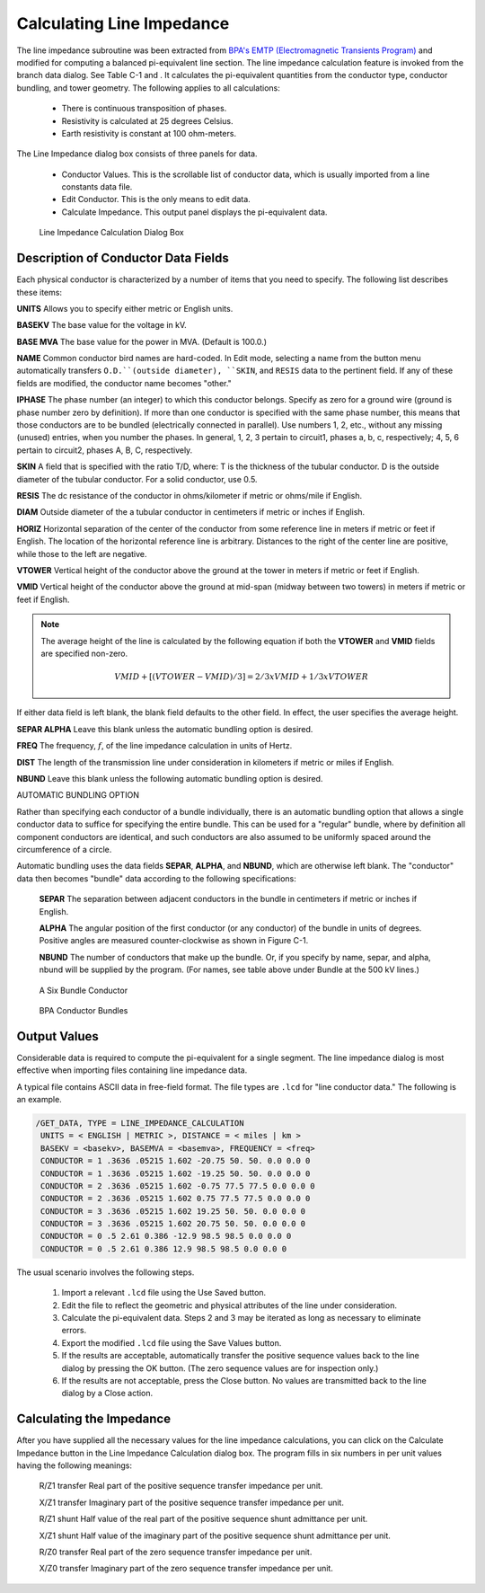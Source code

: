 .. _calculating-line-impedance:

**************************
Calculating Line Impedance
**************************
The line impedance subroutine was been extracted from `BPA's EMTP (Electromagnetic
Transients Program) <https://github.com/ahmadabdullah/BPA_EMTP>`_ and modified for computing a balanced
pi-equivalent line section. The line impedance calculation feature is invoked from the branch data dialog. See Table C-1
and . It calculates the pi-equivalent quantities from the conductor type, conductor bundling, and
tower geometry. The following applies to all calculations:

   * There is continuous transposition of phases.
   * Resistivity is calculated at 25 degrees Celsius.
   * Earth resistivity is constant at 100 ohm-meters.

The Line Impedance dialog box consists of three panels for data.

   * Conductor Values. This is the scrollable list of conductor data, which is usually imported
     from a line constants data file.
   * Edit Conductor. This is the only means to edit data.
   * Calculate Impedance. This output panel displays the pi-equivalent data.

.. figure:: ../img/Line_Impedance_Calculation_Dialog_Box.png

  Line Impedance Calculation Dialog Box

.. table:: Line Impedance Values For BPA Transmission System

  ======================= ============================== =========== ======== ======================= =====================
  Typical kV Installation Conductor Name                 O.D. (in)   SKIN     :math:`R_{d-c}`` (ohms) Bundle
  ======================= ============================== =========== ======== ======================= =====================
  115                     Pheasant                        1.382       0.333    0.0722                  no
  115                     Bittern                         1.345       0.345    0.0738                  no
  115                     Mallard                         1.140       0.286    0.1183                  no
  115                     Drake                           1.108       0.316    0.1180                  no
  115                     Dove                            0.927       0.333    0.1687                  no
  115                     Ibis                            0.783       0.316    0.2363                  no
  230                     Chukar                          1.602       0.364    0.0516                  no
  500 (d-c)               Thrasher                        1.802       0.387    0.397                   2-Thrasher
  500                     Chukar                          1.602       0.364    0.0516                  3-Chukar or 2-Chukar
  500                     Seahawk (trapezoidal stranding) 1.603       0.4138   0.0497                  3-Seahawk
  500                     Bunting                         1.302       0.375    0.0787                  3-Bunting
  ======================= ============================== =========== ======== ======================= =====================

Description of Conductor Data Fields
====================================
Each physical conductor is characterized by a number of items that you need to specify. The
following list describes these items:

**UNITS** Allows you to specify either metric or English units.

**BASEKV** The base value for the voltage in kV.

**BASE MVA** The base value for the power in MVA. (Default is 100.0.)

**NAME** Common conductor bird names are hard-coded. In Edit mode, selecting a name
from the button menu automatically transfers ``O.D.``(outside diameter), ``SKIN``, and
``RESIS`` data to the pertinent field. If any of these fields are modified, the
conductor name becomes "other."

**IPHASE** The phase number (an integer) to which this conductor belongs. Specify as zero
for a ground wire (ground is phase number zero by definition). If more than one
conductor is specified with the same phase number, this means that those
conductors are to be bundled (electrically connected in parallel). Use numbers
1, 2, etc., without any missing (unused) entries, when you number the phases.
In general, 1, 2, 3 pertain to circuit1, phases a, b, c, respectively; 4, 5, 6 pertain
to circuit2, phases A, B, C, respectively.

**SKIN** A field that is specified with the ratio T/D, where:
T is the thickness of the tubular conductor.
D is the outside diameter of the tubular conductor.
For a solid conductor, use 0.5.

**RESIS** The dc resistance of the conductor in ohms/kilometer if metric or ohms/mile if
English.

**DIAM** Outside diameter of the a tubular conductor in centimeters if metric or inches if
English.

**HORIZ** Horizontal separation of the center of the conductor from some reference line in
meters if metric or feet if English. The location of the horizontal reference line is arbitrary.
Distances to the right of the center line are positive, while those to the left are negative.

**VTOWER** Vertical height of the conductor above the ground at the tower in meters if
metric or feet if English.

**VMID** Vertical height of the conductor above the ground at mid-span (midway
between two towers) in meters if metric or feet if English.

.. note:: 
  
  The average height of the line is calculated by the following equation if both the 
  **VTOWER** and **VMID** fields are specified non-zero.

  .. math::

    VMID + [(VTOWER - VMID)/3] = 2/3 x VMID + 1/3 x VTOWER

If either data field is left blank, the blank field defaults to the other field. In
effect, the user specifies the average height.

**SEPAR ALPHA** Leave this blank unless the automatic bundling option is desired.

**FREQ** The frequency, :math:`f`, of the line impedance calculation in units of Hertz.

**DIST** The length of the transmission line under consideration in kilometers if metric
or miles if English.

**NBUND** Leave this blank unless the following automatic bundling option is desired.

AUTOMATIC BUNDLING OPTION

Rather than specifying each conductor of a bundle individually, there is an
automatic bundling option that allows a single conductor data to suffice for
specifying the entire bundle. This can be used for a "regular" bundle, where by
definition all component conductors are identical, and such conductors are also
assumed to be uniformly spaced around the circumference of a circle.

Automatic bundling uses the data fields **SEPAR**, **ALPHA**, and **NBUND**, which are
otherwise left blank. The "conductor" data then becomes "bundle" data according to the
following specifications:

  **SEPAR** The separation between adjacent conductors in the bundle in
  centimeters if metric or inches if English.
  
  **ALPHA** The angular position of the first conductor (or any conductor) of
  the bundle in units of degrees. Positive angles are measured
  counter-clockwise as shown in Figure C-1.
  
  **NBUND** The number of conductors that make up the bundle. Or, if you
  specify by name, separ, and alpha, nbund will be supplied by
  the program. (For names, see table above under Bundle at the 500
  kV lines.)

.. figure:: ../img/A_Six_Bundle_Conductor.png

  A Six Bundle Conductor

.. figure:: ../img/BPA_Conductor_Bundles.png

  BPA Conductor Bundles

Output Values
=============
Considerable data is required to compute the pi-equivalent for a single segment. The line
impedance dialog is most effective when importing files containing line impedance data.

A typical file contains ASCII data in free-field format. The file types are ``.lcd`` for "line conductor
data." The following is an example.

.. code::

  /GET_DATA, TYPE = LINE_IMPEDANCE_CALCULATION
   UNITS = < ENGLISH | METRIC >, DISTANCE = < miles | km >
   BASEKV = <basekv>, BASEMVA = <basemva>, FREQUENCY = <freq>
   CONDUCTOR = 1 .3636 .05215 1.602 -20.75 50. 50. 0.0 0.0 0
   CONDUCTOR = 1 .3636 .05215 1.602 -19.25 50. 50. 0.0 0.0 0
   CONDUCTOR = 2 .3636 .05215 1.602 -0.75 77.5 77.5 0.0 0.0 0
   CONDUCTOR = 2 .3636 .05215 1.602 0.75 77.5 77.5 0.0 0.0 0
   CONDUCTOR = 3 .3636 .05215 1.602 19.25 50. 50. 0.0 0.0 0
   CONDUCTOR = 3 .3636 .05215 1.602 20.75 50. 50. 0.0 0.0 0
   CONDUCTOR = 0 .5 2.61 0.386 -12.9 98.5 98.5 0.0 0.0 0
   CONDUCTOR = 0 .5 2.61 0.386 12.9 98.5 98.5 0.0 0.0 0

The usual scenario involves the following steps.

  1. Import a relevant ``.lcd`` file using the Use Saved button.
  2. Edit the file to reflect the geometric and physical attributes of the line under consideration.
  3. Calculate the pi-equivalent data. Steps 2 and 3 may be iterated as long as necessary to eliminate errors.
  4. Export the modified ``.lcd`` file using the Save Values button.
  5. If the results are acceptable, automatically transfer the positive sequence values back to the
     line dialog by pressing the OK button. (The zero sequence values are for inspection only.)
  6. If the results are not acceptable, press the Close button. No values are transmitted back to
     the line dialog by a Close action.

Calculating the Impedance
=========================
After you have supplied all the necessary values for the line impedance calculations, you can click
on the Calculate Impedance button in the Line Impedance Calculation dialog box. The program
fills in six numbers in per unit values having the following meanings:

  R/Z1 transfer Real part of the positive sequence transfer impedance per unit.
  
  X/Z1 transfer Imaginary part of the positive sequence transfer impedance per unit.
  
  R/Z1 shunt Half value of the real part of the positive sequence shunt admittance per unit.

  X/Z1 shunt Half value of the imaginary part of the positive sequence shunt admittance
  per unit.
  
  R/Z0 transfer Real part of the zero sequence transfer impedance per unit.
  
  X/Z0 transfer Imaginary part of the zero sequence transfer impedance per unit.
